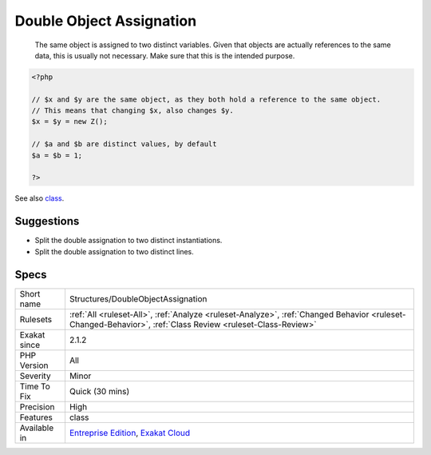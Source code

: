 .. _structures-doubleobjectassignation:

.. _double-object-assignation:

Double Object Assignation
+++++++++++++++++++++++++

  The same object is assigned to two distinct variables. Given that objects are actually references to the same data, this is usually not necessary. Make sure that this is the intended purpose.

.. code-block:: php
   
   <?php
   
   // $x and $y are the same object, as they both hold a reference to the same object.
   // This means that changing $x, also changes $y.
   $x = $y = new Z();
   
   // $a and $b are distinct values, by default
   $a = $b = 1;
   
   ?>

See also `class <https://www.php.net/manual/en/language.oop5.basic.php#language.oop5.basic.class>`_.


Suggestions
___________

* Split the double assignation to two distinct instantiations.
* Split the double assignation to two distinct lines.




Specs
_____

+--------------+------------------------------------------------------------------------------------------------------------------------------------------------------------+
| Short name   | Structures/DoubleObjectAssignation                                                                                                                         |
+--------------+------------------------------------------------------------------------------------------------------------------------------------------------------------+
| Rulesets     | :ref:`All <ruleset-All>`, :ref:`Analyze <ruleset-Analyze>`, :ref:`Changed Behavior <ruleset-Changed-Behavior>`, :ref:`Class Review <ruleset-Class-Review>` |
+--------------+------------------------------------------------------------------------------------------------------------------------------------------------------------+
| Exakat since | 2.1.2                                                                                                                                                      |
+--------------+------------------------------------------------------------------------------------------------------------------------------------------------------------+
| PHP Version  | All                                                                                                                                                        |
+--------------+------------------------------------------------------------------------------------------------------------------------------------------------------------+
| Severity     | Minor                                                                                                                                                      |
+--------------+------------------------------------------------------------------------------------------------------------------------------------------------------------+
| Time To Fix  | Quick (30 mins)                                                                                                                                            |
+--------------+------------------------------------------------------------------------------------------------------------------------------------------------------------+
| Precision    | High                                                                                                                                                       |
+--------------+------------------------------------------------------------------------------------------------------------------------------------------------------------+
| Features     | class                                                                                                                                                      |
+--------------+------------------------------------------------------------------------------------------------------------------------------------------------------------+
| Available in | `Entreprise Edition <https://www.exakat.io/entreprise-edition>`_, `Exakat Cloud <https://www.exakat.io/exakat-cloud/>`_                                    |
+--------------+------------------------------------------------------------------------------------------------------------------------------------------------------------+


